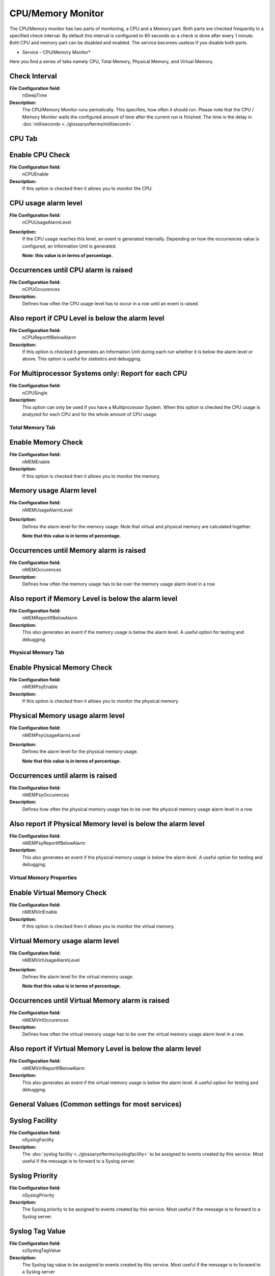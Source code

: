 CPU/Memory Monitor
==================

The CPU/Memory monitor has two parts of monitoring, a CPU and a Memory part.
Both parts are checked frequently in a specified check interval. By default
this interval is configured to 60 seconds so a check is done after every 1
minute. Both CPU and memory part can be disabled and enabled. The service
becomes useless if you disable both parts.

.. image:: ../images/cpumonitor.png
   :width: 100%

* Service - CPU/Memory Monitor*

Here you find a series of tabs namely CPU, Total Memory, Physical Memory, and
Virtual Memory.


Check Interval
^^^^^^^^^^^^^^

**File Configuration field:**
  nSleepTime

**Description:**
  The CPU/Memory Monitor runs periodically. This specifies, how often it should
  run. Please note that the CPU / Memory Monitor waits the configured amount of
  time after the current run is finished. The time is the delay in
  :doc:`milliseconds <../glossaryofterms/millisecond>`.




CPU Tab
^^^^^^^

Enable CPU Check
^^^^^^^^^^^^^^^^

**File Configuration field:**
  nCPUEnable

**Description:**
  If this option is checked then it allows you to monitor the CPU.



CPU usage alarm level
^^^^^^^^^^^^^^^^^^^^^

**File Configuration field:**
  nCPUUsageAlarmLevel

**Description:**
  If the CPU usage reaches this level, an event is generated internally.
  Depending on how the occurrences value is configured, an Information Unit is
  generated.

  **Note: this value is in terms of percentage.**



Occurrences until CPU alarm is raised
^^^^^^^^^^^^^^^^^^^^^^^^^^^^^^^^^^^^^

**File Configuration field:**
  nCPUOccurences

**Description:**
  Defines how often the CPU usage level has to occur in a row until an event is
  raised.



Also report if CPU Level is below the alarm level
^^^^^^^^^^^^^^^^^^^^^^^^^^^^^^^^^^^^^^^^^^^^^^^^^

**File Configuration field:**
  nCPUReportIfBelowAlarm

**Description:**
  If this option is checked it generates an Information Unit during each run
  whether it is below the alarm level or above. This option is useful for
  statistics and debugging.


For Multiprocessor Systems only: Report for each CPU
^^^^^^^^^^^^^^^^^^^^^^^^^^^^^^^^^^^^^^^^^^^^^^^^^^^^

**File Configuration field:**
  nCPUSingle

**Description:**
  This option can only be used if you have a Multiprocessor System. When this
  option is checked the CPU usage is analyzed for each CPU and for the whole
  amount of CPU usage.

Total Memory Tab
----------------

.. image:: ../images/cpumonitor-totalmemory.png
   :width: 100%

Enable Memory Check
^^^^^^^^^^^^^^^^^^^

**File Configuration field:**
  nMEMEnable

**Description:**
  If this option is checked then it allows you to monitor the memory.



Memory usage Alarm level
^^^^^^^^^^^^^^^^^^^^^^^^

**File Configuration field:**
  nMEMUsageAlarmLevel

**Description:**
  Defines the alarm level for the memory usage. Note that virtual and physical
  memory are calculated together.

  **Note that this value is in terms of percentage.**



Occurrences until Memory alarm is raised
^^^^^^^^^^^^^^^^^^^^^^^^^^^^^^^^^^^^^^^^

**File Configuration field:**
  nMEMOccurences

**Description:**
  Defines how often the memory usage has to be over the memory usage alarm
  level in a row.



Also report if Memory Level is below the alarm level
^^^^^^^^^^^^^^^^^^^^^^^^^^^^^^^^^^^^^^^^^^^^^^^^^^^^

**File Configuration field:**
  nMEMReportIfBelowAlarm

**Description:**
  This also generates an event if the memory usage is below the alarm level. A
  useful option for testing and debugging.

Physical Memory Tab
-------------------

.. image:: ../images/cpumonitor-physicalmemory.png
   :width: 100%


Enable Physical Memory Check
^^^^^^^^^^^^^^^^^^^^^^^^^^^^

**File Configuration field:**
  nMEMPsyEnable

**Description:**
  If this option is checked then it allows you to monitor the physical memory.



Physical Memory usage alarm level
^^^^^^^^^^^^^^^^^^^^^^^^^^^^^^^^^

**File Configuration field:**
  nMEMPsyUsageAlarmLevel

**Description:**
  Defines the alarm level for the physical memory usage.

  **Note that this value is in terms of percentage.**



Occurrences until alarm is raised
^^^^^^^^^^^^^^^^^^^^^^^^^^^^^^^^^

**File Configuration field:**
  nMEMPsyOccurences

**Description:**
  Defines how often the physical memory usage has to be over the physical
  memory usage alarm level in a row.



Also report if Physical Memory level is below the alarm level
^^^^^^^^^^^^^^^^^^^^^^^^^^^^^^^^^^^^^^^^^^^^^^^^^^^^^^^^^^^^^

**File Configuration field:**
  nMEMPsyReportIfBelowAlarm

**Description:**
  This also generates an event if the physical memory usage is below the alarm
  level. A useful option for testing and debugging.

Virtual Memory Properties
-------------------------

.. image:: ../images/cpumonitor-virtualmemory.png
   :width: 100%


Enable Virtual Memory Check
^^^^^^^^^^^^^^^^^^^^^^^^^^^

**File Configuration field:**
  nMEMVirtEnable

**Description:**
  If this option is checked then it allows you to monitor the virtual memory.



Virtual Memory usage alarm level
^^^^^^^^^^^^^^^^^^^^^^^^^^^^^^^^

**File Configuration field:**
  nMEMVirtUsageAlarmLevel

**Description:**
  Defines the alarm level for the virtual memory usage.

  **Note that this value is in terms of percentage.**



Occurrences until Virtual Memory alarm is raised
^^^^^^^^^^^^^^^^^^^^^^^^^^^^^^^^^^^^^^^^^^^^^^^^

**File Configuration field:**
  nMEMVirtOccurences

**Description:**
  Defines how often the virtual memory usage has to be over the virtual memory
  usage alarm level in a row.



Also report if Virtual Memory Level is below the alarm level
^^^^^^^^^^^^^^^^^^^^^^^^^^^^^^^^^^^^^^^^^^^^^^^^^^^^^^^^^^^^

**File Configuration field:**
  nMEMVirtReportIfBelowAlarm

**Description:**
  This also generates an event if the virtual memory usage is below the alarm
  level. A useful option for testing and debugging.



General Values (Common settings for most services)
^^^^^^^^^^^^^^^^^^^^^^^^^^^^^^^^^^^^^^^^^^^^^^^^^^

Syslog Facility
^^^^^^^^^^^^^^^

**File Configuration field:**
  nSyslogFacility

**Description:**
  The :doc:`syslog facility <../glossaryofterms/syslogfacility>`  to be assigned to events created by this service.
  Most useful if the message is to forward to a Syslog server.



Syslog Priority
^^^^^^^^^^^^^^^

**File Configuration field:**
  nSyslogPriority

**Description:**
  The Syslog priority to be assigned to events created by this service. Most
  useful if the message is to forward to a Syslog server.




Syslog Tag Value
^^^^^^^^^^^^^^^^

**File Configuration field:**
  szSyslogTagValue

**Description:**
  The Syslog tag value to be assigned to events created by this service. Most
  useful if the message is to forward to a Syslog server



Resource ID
^^^^^^^^^^^

**File Configuration field:**
  szResource

**Description:**
  The :doc:`resource id <../glossaryofterms/resourceid>` to be assigned to events created by this service. Most useful
  if the message is to forward to a Syslog server.



RuleSet to Use
^^^^^^^^^^^^^^

**File Configuration field:**
  szRuleSetName

**Description:**
  Name of the ruleset to be used for this service. The RuleSet name must be a
  valid RuleSet.
